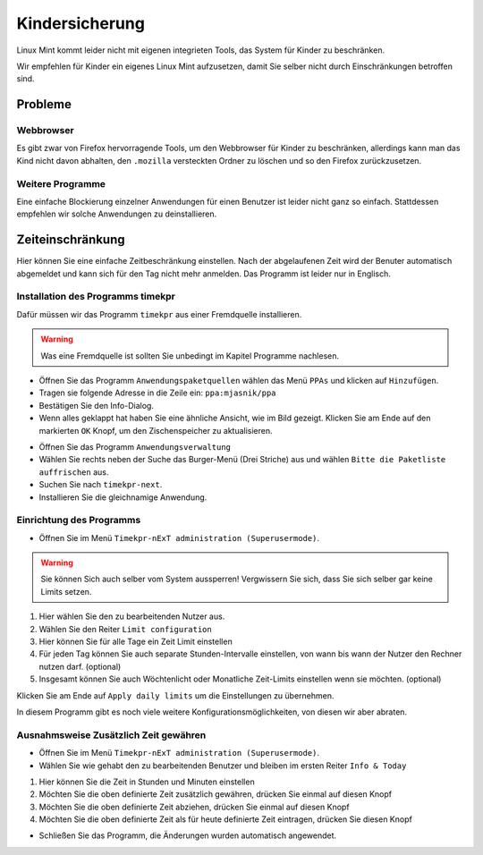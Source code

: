 Kindersicherung
===============

Linux Mint kommt leider nicht mit eigenen integrieten Tools, das System für Kinder zu beschränken.

Wir empfehlen für Kinder ein eigenes Linux Mint aufzusetzen, damit Sie selber nicht durch Einschränkungen betroffen sind.

Probleme
--------

Webbrowser
^^^^^^^^^^
Es gibt zwar von Firefox hervorragende Tools, um den Webbrowser für Kinder zu beschränken,
allerdings kann man das Kind nicht davon abhalten,
den ``.mozilla`` versteckten Ordner zu löschen und so den Firefox zurückzusetzen.

Weitere Programme
^^^^^^^^^^^^^^^^^
Eine einfache Blockierung einzelner Anwendungen für einen Benutzer ist leider nicht ganz so einfach.
Stattdessen empfehlen wir solche Anwendungen zu deinstallieren.

Zeiteinschränkung
-----------------
Hier können Sie eine einfache Zeitbeschränkung einstellen. Nach der abgelaufenen Zeit wird der Benuter automatisch abgemeldet und kann sich für den Tag nicht mehr anmelden.
Das Programm ist leider nur in Englisch.

Installation des Programms timekpr
^^^^^^^^^^^^^^^^^^^^^^^^^^^^^^^^^^
Dafür müssen wir das Programm ``timekpr`` aus einer Fremdquelle installieren.

.. warning:: 
    Was eine Fremdquelle ist sollten Sie unbedingt im Kapitel Programme nachlesen.

- Öffnen Sie das Programm ``Anwendungspaketquellen`` wählen das Menü ``PPAs`` und klicken auf ``Hinzufügen``.
- Tragen sie folgende Adresse in die Zeile ein: ``ppa:mjasnik/ppa``
- Bestätigen Sie den Info-Dialog.
- Wenn alles geklappt hat haben Sie eine ähnliche Ansicht, wie im Bild gezeigt. Klicken Sie am Ende auf den markierten ``OK`` Knopf, um den Zischenspeicher zu aktualisieren.

.. image:: images/ppa_mjasnik.png

- Öffnen Sie das Programm ``Anwendungsverwaltung``
- Wählen Sie rechts neben der Suche das Burger-Menü (Drei Striche) aus und wählen ``Bitte die Paketliste auffrischen`` aus.
- Suchen Sie nach ``timekpr-next``.
- Installieren Sie die gleichnamige Anwendung.

Einrichtung des Programms
^^^^^^^^^^^^^^^^^^^^^^^^^
- Öffnen Sie im Menü ``Timekpr-nExT administration (Superusermode)``.

.. warning:: 
    Sie können Sich auch selber vom System aussperren! 
    Vergwissern Sie sich, dass Sie sich selber gar keine Limits setzen.

.. image:: images/timekpr_konfiguration_1.png


1. Hier wählen Sie den zu bearbeitenden Nutzer aus.
2. Wählen Sie den Reiter ``Limit configuration``
3. Hier können Sie für alle Tage ein Zeit Limit einstellen
4. Für jeden Tag können Sie auch separate Stunden-Intervalle einstellen, von wann bis wann der Nutzer den Rechner nutzen darf. (optional)
5. Insgesamt können Sie auch Wöchtenlicht oder Monatliche Zeit-Limits einstellen wenn sie möchten. (optional)

Klicken Sie am Ende auf ``Apply daily limits`` um die Einstellungen zu übernehmen.

In diesem Programm gibt es noch viele weitere Konfigurationsmöglichkeiten, von diesen wir aber abraten.

Ausnahmsweise Zusätzlich Zeit gewähren
^^^^^^^^^^^^^^^^^^^^^^^^^^^^^^^^^^^^^^
- Öffnen Sie im Menü ``Timekpr-nExT administration (Superusermode)``.
- Wählen Sie wie gehabt den zu bearbeitenden Benutzer und bleiben im ersten Reiter ``Info & Today``

.. image:: images/timekpr_konfiguration_1.png

1. Hier können Sie die Zeit in Stunden und Minuten einstellen
2. Möchten Sie die oben definierte Zeit zusätzlich gewähren, drücken Sie einmal auf diesen Knopf
3. Möchten Sie die oben definierte Zeit abziehen, drücken Sie einmal auf diesen Knopf
4. Möchten Sie die oben definierte Zeit als für heute definierte Zeit eintragen, drücken Sie diesen Knopf

- Schließen Sie das Programm, die Änderungen wurden automatisch angewendet.